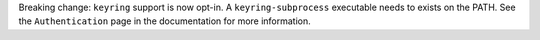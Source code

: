 Breaking change: ``keyring`` support is now opt-in. A ``keyring-subprocess``
executable needs to exists on the PATH. See the ``Authentication`` page in the
documentation for more information.

